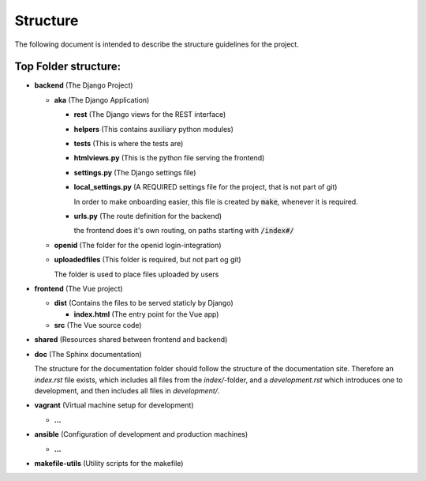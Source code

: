 .. _structure:

Structure
=========

The following document is intended to describe the structure guidelines for the project.

Top Folder structure:
---------------------

- **backend**               (The Django Project)

  - **aka**                 (The Django Application)

    - **rest**              (The Django views for the REST interface)
    
    - **helpers**           (This contains auxiliary python modules)

    - **tests**             (This is where the tests are)

    - **htmlviews.py**      (This is the python file serving the frontend)

    - **settings.py**       (The Django settings file)

    - **local_settings.py** (A REQUIRED settings file for the project, that is not part of git)

      In order to make onboarding easier, this file is created by :code:`make`, whenever it
      is required.

    - **urls.py**           (The route definition for the backend)

      the frontend does it's own routing, on paths starting with :code:`/index#/`

  - **openid**              (The folder for the openid login-integration)

  - **uploadedfiles**       (This folder is required, but not part og git)

    The folder is used to place files uploaded by users
    
- **frontend**              (The Vue project)

  - **dist**                (Contains the files to be served staticly by Django)  

    - **index.html**        (The entry point for the Vue app)
  
  - **src**                 (The Vue source code)

- **shared**                (Resources shared between frontend and backend)

- **doc**                   (The Sphinx documentation)

  The structure for the documentation folder should follow the structure 
  of the documentation site. Therefore an `index.rst` file exists, which includes
  all files from the `index/`-folder, and a `development.rst` which introduces
  one to development, and then includes all files in `development/`.

- **vagrant**               (Virtual machine setup for development)

  - **...**

- **ansible**               (Configuration of development and production machines)

  - **...**

- **makefile-utils**        (Utility scripts for the makefile)
